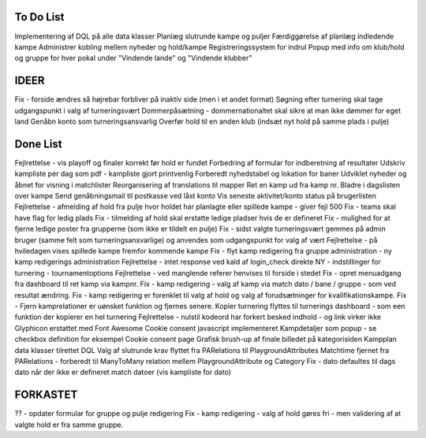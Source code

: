 To Do List
----------
Implementering af DQL på alle data klasser
Planlæg slutrunde kampe og puljer
Færdiggørelse af planlæg indledende kampe
Administrer kobling mellem nyheder og hold/kampe
Registreringssystem for indrul
Popup med info om klub/hold og gruppe for hver pokal under "Vindende lande" og "Vindende klubber"

IDEER
-----
Fix - forside ændres så højrebar forbliver på inaktiv side (men i et andet format)
Søgning efter turnering skal tage udgangspunkt i valg af turneringsvært
Dommerpåsætning - dommernationaltet skal sikre at man ikke dømmer for eget land
Genåbn konto som turneringsansvarlig
Overfør hold til en anden klub (indsæt nyt hold på samme plads i pulje)

Done List
---------
Fejlrettelse - vis playoff og finaler korrekt før hold er fundet
Forbedring af formular for indberetning af resultater
Udskriv kampliste per dag som pdf - kampliste gjort printvenlig
Forberedt nyhedstabel og lokation for baner
Udviklet nyheder og åbnet for visning i matchlister
Reorganisering af translations til mapper
Ret en kamp ud fra kamp nr.
Bladre i dagslisten over kampe
Send genåbningsmail til postkasse ved låst konto
Vis seneste aktivitet/konto status på brugerlisten
Fejlrettelse - afmelding af hold fra pulje hvor holdet har planlagte eller spillede kampe - giver fejl 500
Fix - teams skal have flag for ledig plads
Fix - tilmelding af hold skal erstatte ledige pladser hvis de er defineret
Fix - mulighed for at fjerne ledige poster fra grupperne (som ikke er tildelt en pulje)
Fix - sidst valgte turneringsvært gemmes på admin bruger (samme felt som turneringsansvarlige) og anvendes som udgangspunkt for valg af vært
Fejlrettelse - på hviledagen vises spillede kampe fremfor kommende kampe
Fix - flyt kamp redigering fra gruppe administration - ny kamp redigerings administration
Fejlrettelse - intet response ved kald af login_check direkte
NY - indstillinger for turnering - tournamentoptions
Fejlrettelse - ved manglende referer henvises til forside i stedet
Fix - opret menuadgang fra dashboard til ret kamp via kampnr.
Fix - kamp redigering - valg af kamp via match dato / bane / gruppe - som ved resultat ændring.
Fix - kamp redigering er forenklet til valg af hold og valg af forudsætninger for kvalifikationskampe.
Fix - Fjern kamprelationer er uønsket funktion og fjernes senere.
Kopier turnering flyttes til turnerings dashboard - som een funktion der kopierer en hel turnering
Fejlrettelse - nulstil kodeord har forkert besked indhold - og link virker ikke
Glyphicon erstattet med Font Awesome
Cookie consent javascript implementeret
Kampdetaljer som popup - se checkbox definition for eksempel
Cookie consent page
Grafisk brush-up af finale billedet på kategorisiden
Kampplan data klasser tilrettet DQL
Valg af slutrunde krav flyttet fra PARelations til PlaygroundAttributes
Matchtime fjernet fra PARelations - forberedt til ManyToMany relation mellem PlaygroundAttribute og Category
Fix - dato defaultes til dags dato når der ikke er defineret match datoer (vis kampliste for dato)

FORKASTET
---------
?? - opdater formular for gruppe og pulje redigering
Fix - kamp redigering - valg af hold gøres fri - men validering af at valgte hold er fra samme gruppe.
